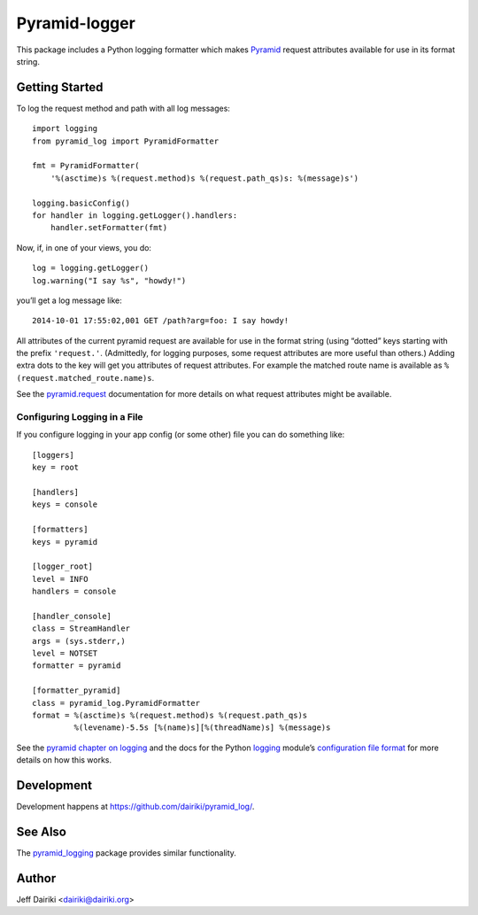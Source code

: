 ##############
Pyramid-logger
##############

This package includes a Python logging formatter which makes Pyramid_
request attributes available for use in its format string.

***************
Getting Started
***************

To log the request method and path with all log messages::

    import logging
    from pyramid_log import PyramidFormatter

    fmt = PyramidFormatter(
        '%(asctime)s %(request.method)s %(request.path_qs)s: %(message)s')

    logging.basicConfig()
    for handler in logging.getLogger().handlers:
        handler.setFormatter(fmt)

Now, if, in one of your views, you do::

    log = logging.getLogger()
    log.warning("I say %s", "howdy!")

you’ll get a log message like::

    2014-10-01 17:55:02,001 GET /path?arg=foo: I say howdy!

All attributes of the current pyramid request are available for use in
the format string (using “dotted” keys starting with the prefix
``'request.'``.  (Admittedly, for logging purposes, some request
attributes are more useful than others.)  Adding extra dots to the key
will get you attributes of request attributes.  For example the
matched route name is available as ``%(request.matched_route.name)s``.

See the `pyramid.request`_ documentation for more details on what request
attributes might be available.

Configuring Logging in a File
=============================

If you configure logging in your app config (or some other) file you can
do something like::

    [loggers]
    key = root

    [handlers]
    keys = console

    [formatters]
    keys = pyramid

    [logger_root]
    level = INFO
    handlers = console

    [handler_console]
    class = StreamHandler
    args = (sys.stderr,)
    level = NOTSET
    formatter = pyramid

    [formatter_pyramid]
    class = pyramid_log.PyramidFormatter
    format = %(asctime)s %(request.method)s %(request.path_qs)s
             %(levename)-5.5s [%(name)s][%(threadName)s] %(message)s

See the `pyramid chapter on logging`_ and the docs for the Python
logging_ module’s `configuration file format`_ for more details on how
this works.



***********
Development
***********

Development happens at https://github.com/dairiki/pyramid_log/.

********
See Also
********

The `pyramid_logging`_ package provides similar functionality.

.. _pyramid_logging: https://pypi.python.org/pypi/pyramid_logging

******
Author
******

Jeff Dairiki <dairiki@dairiki.org>

.. _pyramid:
   http://docs.pylonsproject.org/projects/pyramid/en/latest/
.. _pyramid.request:
   http://docs.pylonsproject.org/projects/pyramid/en/latest/api/request.html
.. _pyramid chapter on logging:
   http://docs.pylonsproject.org/projects/pyramid/en/latest/narr/logging.html
.. _logging:
   https://docs.python.org/3/library/logging.html
.. _configuration file format:
   https://docs.python.org/3/library/logging.config.html#logging-config-fileformat
